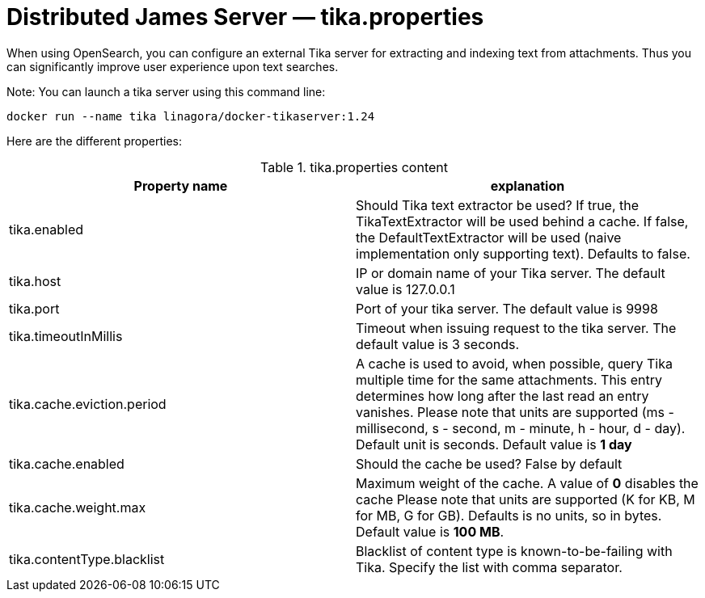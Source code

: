 = Distributed James Server &mdash; tika.properties
:navtitle: tika.properties

When using OpenSearch, you can configure an external Tika server for extracting and indexing text from attachments.
Thus you can significantly improve user experience upon text searches.

Note: You can launch a tika server using this command line:

....
docker run --name tika linagora/docker-tikaserver:1.24
....

Here are the different properties:

.tika.properties content
|===
| Property name | explanation

| tika.enabled
| Should Tika text extractor be used?
If true, the TikaTextExtractor will be used behind a cache.
If false, the DefaultTextExtractor will be used (naive implementation only supporting text).
Defaults to false.

| tika.host
| IP or domain name of your Tika server. The default value is 127.0.0.1

| tika.port
| Port of your tika server. The default value is 9998

| tika.timeoutInMillis
| Timeout when issuing request to the tika server. The default value is 3 seconds.

| tika.cache.eviction.period
| A cache is used to avoid, when possible, query Tika multiple time for the same attachments.
This entry determines how long after the last read an entry vanishes.
Please note that units are supported (ms - millisecond, s - second, m - minute, h - hour, d - day). Default unit is seconds.
Default value is *1 day*

| tika.cache.enabled
| Should the cache be used? False by default

| tika.cache.weight.max
| Maximum weight of the cache.
A value of *0* disables the cache
Please note that units are supported (K for KB, M for MB, G for GB). Defaults is no units, so in bytes.
Default value is *100 MB*.

| tika.contentType.blacklist
| Blacklist of content type is known-to-be-failing with Tika. Specify the list with comma separator.
|===
